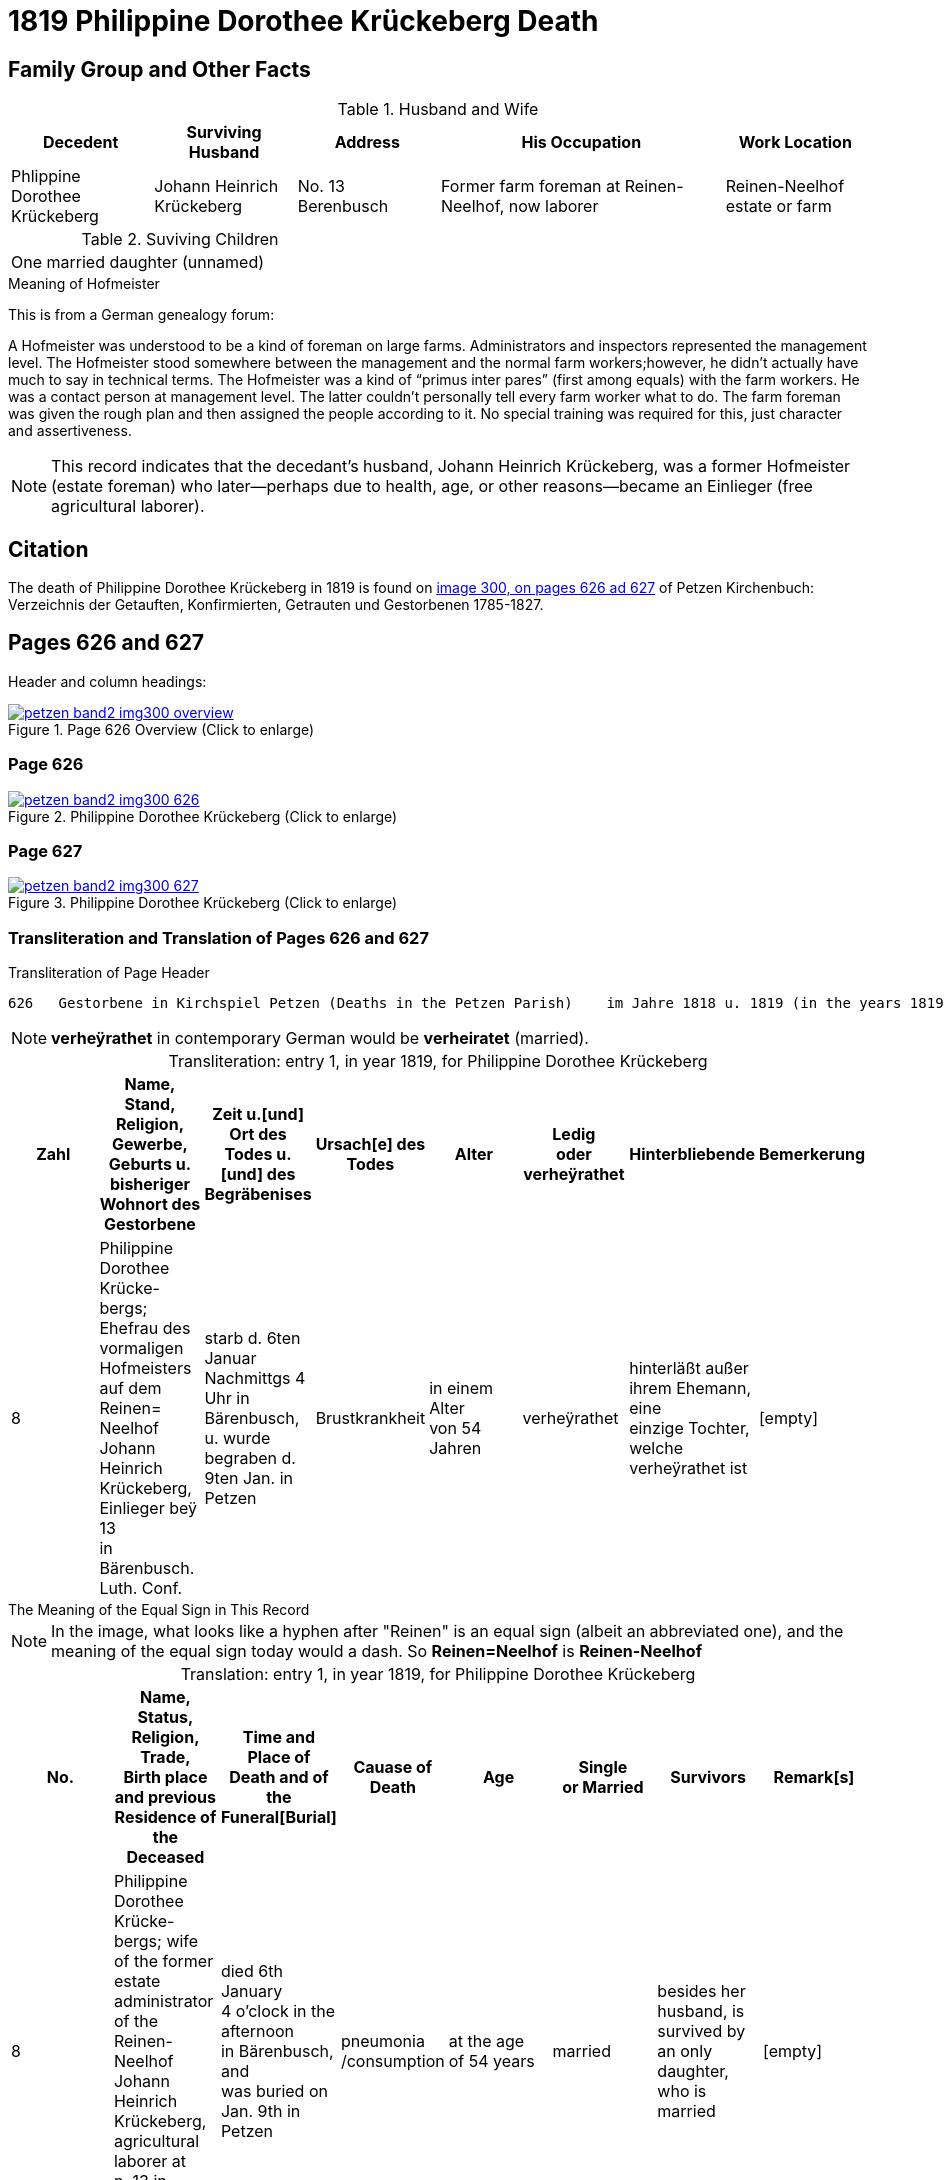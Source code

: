= 1819 Philippine Dorothee Krückeberg Death
:page-role: doc-width

== Family Group and Other Facts

.Husband and Wife
[%header,cols="1,1,1,2,1"]
|===
|Decedent|Surviving Husband|Address|His Occupation|Work Location																							

|Phlippine Dorothee Krückeberg|Johann Heinrich Krückeberg|No. 13 Berenbusch|Former farm foreman at Reinen-Neelhof, now laborer|Reinen-Neelhof estate or farm
|===

.Suviving Children
[%noheader, width="40%"]
|===
|One married daughter (unnamed)
|===

.Meaning of Hofmeister
****
This is from a  German genealogy forum:

A Hofmeister was understood to be a kind of foreman on large farms. Administrators and inspectors represented the management level.
The Hofmeister stood somewhere between the management and the normal farm workers;however, he didn't actually have much to say in
technical terms. The Hofmeister was a kind of “primus inter pares” (first among equals) with the farm workers. He was a contact
person at management level. The latter couldn't personally tell every farm worker what to do. The farm foreman was given the rough
plan and then assigned the people according to it. No special training was required for this, just character and assertiveness.

[NOTE]
====
This record indicates that the decedant's husband, Johann Heinrich Krückeberg,
was a former Hofmeister (estate foreman) who later--perhaps due to health, age,
or other reasons--became an Einlieger (free agricultural laborer). 
====
****

== Citation

The death of  Philippine Dorothee Krückeberg in 1819 is found on <<image300, image 300, on pages 626 ad 627>> of Petzen Kirchenbuch: Verzeichnis der Getauften, Konfirmierten, Getrauten und Gestorbenen 1785-1827.

== Pages 626 and 627

Header and column headings:

image::petzen-band2-img300-overview.jpg[title="Page 626 Overview (Click to enlarge)",link=self]

=== Page 626

image::petzen-band2-img300-626.jpg[title="Philippine Dorothee Krückeberg (Click to enlarge)",link=self]

=== Page 627

image::petzen-band2-img300-627.jpg[title="Philippine Dorothee Krückeberg (Click to enlarge)",link=self]

=== Transliteration and Translation of Pages 626 and 627

.Transliteration of Page Header
....
626   Gestorbene in Kirchspiel Petzen (Deaths in the Petzen Parish)    im Jahre 1818 u. 1819 (in the years 1819 and 1819)          626
....
//....
//626   Gestorbene in Kirchspiel Petzen (Deaths in the Petzen Parish)    im Jahre 1818 u. 1819 (in the years 1819 and 1819)          626
//....

[NOTE]
====
**verheÿrathet** in contemporary German would be **verheiratet** (married).
====

[caption="Transliteration: "]
.entry 1, in year 1819, for Philippine Dorothee Krückeberg
[%header,%autowidth,frame="none"]
|===
|Zahl |Name, Stand, Religion, Gewerbe, +
Geburts u. bisheriger Wohnort des +
Gestorbene |Zeit u.[und] Ort des +
Todes u.[und] des +
Begräbenises |Ursach[e] des Todes |Alter |Ledig +
oder verheÿrathet |Hinterbliebende |Bemerkerung

|8
|Philippine Dorothee Krücke- +
bergs; Ehefrau des vormaligen +
Hofmeisters auf dem Reinen= +
Neelhof Johann Heinrich +
Krückeberg, Einlieger beÿ 13 +
in Bärenbusch. Luth. Conf.
|starb d. 6ten Januar +
Nachmittgs 4 Uhr in +
Bärenbusch, u. wurde +
begraben d. 9ten Jan. in +
Petzen
|Brustkrankheit
|in einem Alter +
von 54 Jahren
|verheÿrathet
|hinterläßt außer +
ihrem Ehemann, eine +
einzige Tochter, welche +
verheÿrathet ist 
|[empty]
|===

.The Meaning of the Equal Sign in This Record
****
[NOTE]
====
In the image, what looks like a hyphen after "Reinen" is an equal sign (albeit an abbreviated one), and
the meaning of the equal sign today would a dash. So **Reinen=Neelhof** is **Reinen-Neelhof**
====
****

[caption="Translation: "]
.entry 1, in year 1819, for Philippine Dorothee Krückeberg
[%header,%autowidth,frame="none"]
|===
|No. |Name, Status, Religion, Trade, +
Birth place and previous Residence of the +
Deceased |Time and Place of +
Death and of the +
Funeral[Burial] |Cauase of Death |Age |Single +
or Married s|Survivors |Remark[s]

|8
|Philippine Dorothee Krücke- +
bergs; wife of the former +
estate administrator of the Reinen- +
Neelhof Johann Heinrich +
Krückeberg, agricultural laborer at +
n. 13 in Bärenbusch. Luth. Conf. 
|died  6th January +
4 o'clock in the afternoon +
in Bärenbusch, and +
was buried on Jan. 9th in +
Petzen
|pneumonia
/consumption
|at the age +
 of 54 years
|married 
|besides her husband, is +
survived by an only daughter,
who is married
|[empty]
|===



[bibliography]
== References

* [[[image300]]] "Archion Protestant Kirchenbücher Portal", database with images, _Archion_ (http://www.archion.de/p/37b3208e99/ : 25 October 2023), path:
Niedersachsen: Niedersächsisches Landesarchiv > Kirchenbücher der Evangelisch-Lutherischen Landeskirche Schaumburg-Lippe > Petzen > Verzeichnis der Getauften, Konfirmierten, Getrauten und Gestorbenen 1785-1827 > Image 5 of 357

